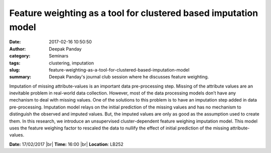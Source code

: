 Feature weighting as a tool for clustered based imputation model
################################################################
:date: 2017-02-16 10:50:50
:author: Deepak Panday
:category: Seminars
:tags: clustering, imputation
:slug: feature-weighting-as-a-tool-for-clustered-based-imputation-model
:summary: Deepak Panday's journal club session where he discusses feature weighting.

Imputation of missing attribute-values is an important data pre-processing
step. Missing of the attribute values are an inevitable problem in real-world
data collection. However, most of the data processing models don’t have any
mechanism to deal with missing values. One of the solutions to this problem is
to have an imputation step added in data pre-processing. Imputation model
relays on the initial prediction of the missing values and has no mechanism to
distinguish the observed and imputed values. But, the imputed values are only
as good as the assumption used to create them. In this research, we introduce
an unsupervised cluster-dependent feature weighing imputation model. This model
uses the feature weighing factor to rescaled the data to nullify the effect of
initial prediction of the missing attribute-values.

**Date:** 17/02/2017 |br|
**Time:** 16:00 |br|
**Location**: LB252


.. |br| raw:: html

    <br />

